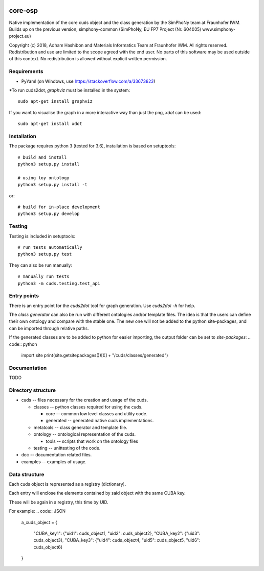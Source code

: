 
.. image:: https://gitlab.cc-asp.fraunhofer.de/simphony/osp-core/badges/master/pipeline.svg
.. image:: https://gitlab.cc-asp.fraunhofer.de/simphony/osp-core/badges/master/coverage.svg

core-osp
========
Native implementation of the core cuds object and the class generation by the SimPhoNy team at Fraunhofer IWM.
Builds up on the previous version, simphony-common (SimPhoNy, EU FP7 Project (Nr. 604005) www.simphony-project.eu)


Copyright (c) 2018, Adham Hashibon and Materials Informatics Team at Fraunhofer IWM.
All rights reserved.
Redistribution and use are limited to the scope agreed with the end user.
No parts of this software may be used outside of this context.
No redistribution is allowed without explicit written permission.

Requirements
------------
- PyYaml (on Windows, use https://stackoverflow.com/a/33673823)

\*To run cuds2dot, `graphviz` must be installed in the system::

    sudo apt-get install graphviz

If you want to visualise the graph in a more interactive way than just the png, `xdot` can be used::

    sudo apt-get install xdot

Installation
------------
The package requires python 3 (tested for 3.6), installation is based on setuptools::

    # build and install
    python3 setup.py install

    # using toy ontology
    python3 setup.py install -t

or::

    # build for in-place development
    python3 setup.py develop

Testing
-------
Testing is included in setuptools::

    # run tests automatically
    python3 setup.py test

They can also be run manually::

    # manually run tests
    python3 -m cuds.testing.test_api

Entry points
------------
There is an entry point for the *cuds2dot* tool for graph generation. Use `cuds2dot -h` for help.

The *class generator* can also be run with different ontologies and/or template files.
The idea is that the users can define their own ontology and compare with the stable one.
The new one will not be added to the python site-packages, and can be imported through relative paths.

If the generated classes are to be added to python for easier importing, the output folder can be set to `site-packages`:
.. code:: python

    import site
    print(site.getsitepackages())[0] + "/cuds/classes/generated")

Documentation
-------------
TODO

Directory structure
-------------------
- cuds -- files necessary for the creation and usage of the cuds.

  - classes -- python classes required for using the cuds.

    - core -- common low level classes and utility code.
    - generated -- generated native cuds implementations.

  - metatools -- class generator and template file.
  - ontology -- ontological representation of the cuds.

    - tools -- scripts that work on the ontology files
  - testing -- unittesting of the code.
- doc -- documentation related files.
- examples -- examples of usage.

Data structure
--------------
Each cuds object is represented as a registry (dictionary).

Each entry will enclose the elements contained by said object with the same CUBA key.

These will be again in a registry, this time by UID.

For example:
.. code:: JSON

    a_cuds_object = {

        "CUBA_key1": {"uid1": cuds_object1, "uid2": cuds_object2},
        "CUBA_key2": {"uid3": cuds_object3},
        "CUBA_key3": {"uid4": cuds_object4, "uid5": cuds_object5, "uid6": cuds_object6}

    }

